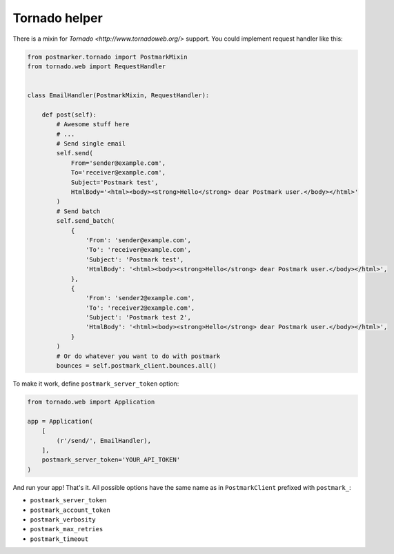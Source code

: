 .. _tornado:

Tornado helper
==============

There is a mixin for `Tornado <http://www.tornadoweb.org/>` support. You could implement request handler like this:

.. code-block:: python

    from postmarker.tornado import PostmarkMixin
    from tornado.web import RequestHandler


    class EmailHandler(PostmarkMixin, RequestHandler):

        def post(self):
            # Awesome stuff here
            # ...
            # Send single email
            self.send(
                From='sender@example.com',
                To='receiver@example.com',
                Subject='Postmark test',
                HtmlBody='<html><body><strong>Hello</strong> dear Postmark user.</body></html>'
            )
            # Send batch
            self.send_batch(
                {
                    'From': 'sender@example.com',
                    'To': 'receiver@example.com',
                    'Subject': 'Postmark test',
                    'HtmlBody': '<html><body><strong>Hello</strong> dear Postmark user.</body></html>',
                },
                {
                    'From': 'sender2@example.com',
                    'To': 'receiver2@example.com',
                    'Subject': 'Postmark test 2',
                    'HtmlBody': '<html><body><strong>Hello</strong> dear Postmark user.</body></html>',
                }
            )
            # Or do whatever you want to do with postmark
            bounces = self.postmark_client.bounces.all()

To make it work, define ``postmark_server_token`` option:


.. code-block:: python

    from tornado.web import Application

    app = Application(
        [
            (r'/send/', EmailHandler),
        ],
        postmark_server_token='YOUR_API_TOKEN'
    )

And run your app! That's it.
All possible options have the same name as in ``PostmarkClient`` prefixed with ``postmark_``:

- ``postmark_server_token``
- ``postmark_account_token``
- ``postmark_verbosity``
- ``postmark_max_retries``
- ``postmark_timeout``
